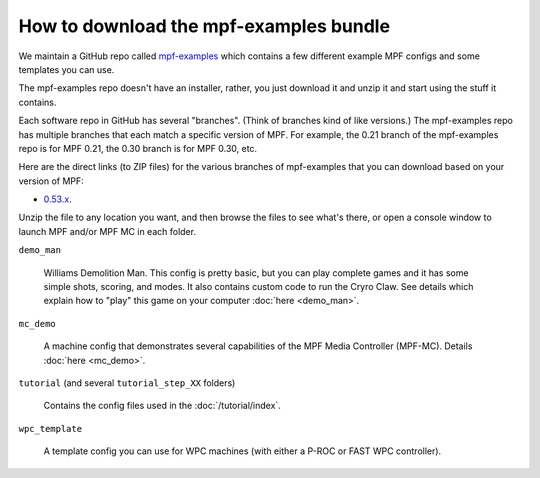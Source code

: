 How to download the mpf-examples bundle
=======================================

We maintain a GitHub repo called
`mpf-examples <https://github.com/missionpinball/mpf-examples>`_ which contains a
few different example MPF configs and some templates you can use.

The mpf-examples repo doesn't have an installer, rather, you just download it
and unzip it and start using the stuff it contains.

Each software repo in GitHub has several "branches". (Think of branches
kind of like versions.) The mpf-examples repo has multiple branches that
each match a specific version of MPF. For example, the 0.21 branch of the mpf-examples
repo is for MPF 0.21, the 0.30 branch is for MPF 0.30, etc.

Here are the direct links (to ZIP files) for the various branches of mpf-examples
that you can download based on your version of MPF:

* `0.53.x <https://github.com/missionpinball/mpf-examples/archive/0.53.x.zip>`_.

Unzip the file to any location you want, and then browse the files to see what's there,
or open a console window to launch MPF and/or MPF MC in each folder.

``demo_man``

   Williams Demolition Man. This config is pretty basic, but you can play complete games and it has some simple shots,
   scoring, and modes. It also contains custom code to run the Cryro Claw. See details which explain
   how to "play" this game on your computer :doc:`here <demo_man>`.

``mc_demo``

   A machine config that demonstrates several capabilities of the MPF Media Controller (MPF-MC).
   Details :doc:`here <mc_demo>`.

``tutorial`` (and several ``tutorial_step_XX`` folders)

   Contains the config files used in the :doc:`/tutorial/index`.

``wpc_template``

   A template config you can use for WPC machines (with either a P-ROC or FAST WPC controller).
